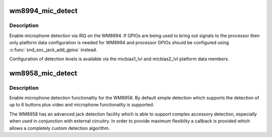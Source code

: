 .. -*- coding: utf-8; mode: rst -*-
.. src-file: sound/soc/codecs/wm8994.c

.. _`wm8994_mic_detect`:

wm8994_mic_detect
=================

.. c:function:: int wm8994_mic_detect(struct snd_soc_codec *codec, struct snd_soc_jack *jack, int micbias)

    Enable microphone detection via the WM8994 IRQ

    :param struct snd_soc_codec \*codec:
        WM8994 codec

    :param struct snd_soc_jack \*jack:
        jack to report detection events on

    :param int micbias:
        microphone bias to detect on

.. _`wm8994_mic_detect.description`:

Description
-----------

Enable microphone detection via IRQ on the WM8994.  If GPIOs are
being used to bring out signals to the processor then only platform
data configuration is needed for WM8994 and processor GPIOs should
be configured using \ :c:func:`snd_soc_jack_add_gpios`\  instead.

Configuration of detection levels is available via the micbias1_lvl
and micbias2_lvl platform data members.

.. _`wm8958_mic_detect`:

wm8958_mic_detect
=================

.. c:function:: int wm8958_mic_detect(struct snd_soc_codec *codec, struct snd_soc_jack *jack, wm1811_micdet_cb det_cb, void *det_cb_data, wm1811_mic_id_cb id_cb, void *id_cb_data)

    Enable microphone detection via the WM8958 IRQ

    :param struct snd_soc_codec \*codec:
        WM8958 codec

    :param struct snd_soc_jack \*jack:
        jack to report detection events on

    :param wm1811_micdet_cb det_cb:
        *undescribed*

    :param void \*det_cb_data:
        *undescribed*

    :param wm1811_mic_id_cb id_cb:
        *undescribed*

    :param void \*id_cb_data:
        *undescribed*

.. _`wm8958_mic_detect.description`:

Description
-----------

Enable microphone detection functionality for the WM8958.  By
default simple detection which supports the detection of up to 6
buttons plus video and microphone functionality is supported.

The WM8958 has an advanced jack detection facility which is able to
support complex accessory detection, especially when used in
conjunction with external circuitry.  In order to provide maximum
flexiblity a callback is provided which allows a completely custom
detection algorithm.

.. This file was automatic generated / don't edit.

